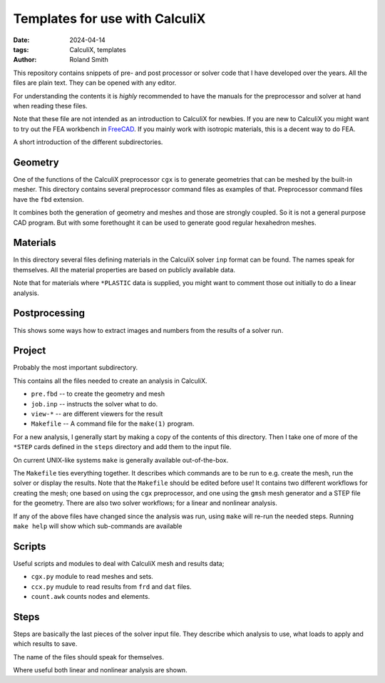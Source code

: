 Templates for use with CalculiX
###############################

:date: 2024-04-14
:tags: CalculiX, templates
:author: Roland Smith

.. Last modified: 2024-05-03T23:37:25+0200
.. vim:spelllang=en

This repository contains snippets of pre- and post processor or solver code
that I have developed over the years. All the files are plain text. They can
be opened with any editor.

For understanding the contents it is *highly* recommended to have the
manuals for the preprocessor and solver at hand when reading these files.

Note that these file are not intended as an introduction to CalculiX for newbies.
If you are new to CalculiX you might want to try out the FEA workbench in FreeCAD_.
If you mainly work with isotropic materials, this is a decent way to do FEA.

.. _FreeCAD: https://www.freecad.org/

A short introduction of the different subdirectories.


Geometry
--------

One of the functions of the CalculiX preprocessor ``cgx`` is to generate
geometries that can be meshed by the built-in mesher.
This directory contains several preprocessor command files as examples of that.
Preprocessor command files have the ``fbd`` extension.

It combines both the generation of geometry and meshes and those are strongly
coupled.
So it is not a general purpose CAD program. But with some forethought it can
be used to generate good regular hexahedron meshes.


Materials
---------

In this directory several files defining materials in the CalculiX solver
``inp`` format can be found.
The names speak for themselves.
All the material properties are based on publicly available data.

Note that for materials where ``*PLASTIC`` data is supplied, you might want to
comment those out initially to do a linear analysis.


Postprocessing
--------------

This shows some ways how to extract images and numbers from the results of
a solver run.


Project
-------

Probably the most important subdirectory.

This contains all the files needed to create an analysis in CalculiX.

* ``pre.fbd`` -- to create the geometry and mesh
* ``job.inp`` -- instructs the solver what to do.
* ``view-*``  -- are different viewers for the result
* ``Makefile`` -- A command file for the ``make(1)`` program.

For a new analysis, I generally start by making a copy of the contents of this
directory.
Then I take one of more of the ``*STEP`` cards defined in the ``steps``
directory and add them to the input file.

On current UNIX-like systems ``make`` is generally available out-of-the-box.

The ``Makefile`` ties everything together.
It describes which commands are to be run to e.g. create the mesh, run the
solver or display the results.
Note that the ``Makefile`` should be edited before use!
It contains two different workflows for creating the mesh; one based on using
the ``cgx`` preprocessor, and one using the ``gmsh`` mesh generator and
a STEP file for the geometry.
There are also two solver workflows; for a linear and nonlinear analysis.

If any of the above files have changed since the
analysis was run, using ``make`` will re-run the needed steps.
Running ``make help`` will show which sub-commands are available


Scripts
-------

Useful scripts and modules to deal with CalculiX mesh and results data;

* ``cgx.py`` module to read meshes and sets.
* ``ccx.py`` mudule to read results from ``frd`` and ``dat`` files.
* ``count.awk`` counts nodes and elements.


Steps
-----

Steps are basically the last pieces of the solver input file.
They describe which analysis to use, what loads to apply and which results to
save.

The name of the files should speak for themselves.

Where useful both linear and nonlinear analysis are shown.
